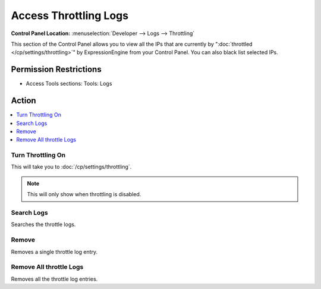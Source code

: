 .. # This source file is part of the open source project
   # ExpressionEngine User Guide (https://github.com/ExpressionEngine/ExpressionEngine-User-Guide)
   #
   # @link      https://expressionengine.com/
   # @copyright Copyright (c) 2003-2018, EllisLab, Inc. (https://ellislab.com)
   # @license   https://expressionengine.com/license Licensed under Apache License, Version 2.0

Access Throttling Logs
======================

.. rst-class:: cp-path

**Control Panel Location:** :menuselection:`Developer --> Logs --> Throttling`

.. Overview

This section of the Control Panel allows you to view all the IPs that
are currently by ":doc:`throttled </cp/settings/throttling>`" by
ExpressionEngine from your Control Panel. You can also black list
selected IPs.

.. Screenshot (optional)

.. Permissions

Permission Restrictions
-----------------------

* Access Tools sections: Tools: Logs

Action
------

.. contents::
  :local:
  :depth: 1

.. Each Action/Section

Turn Throttling On
~~~~~~~~~~~~~~~~~~

This will take you to :doc:`/cp/settings/throttling`.

.. note:: This will only show when throttling is disabled.

Search Logs
~~~~~~~~~~~

Searches the throttle logs.

Remove
~~~~~~

Removes a single throttle log entry.

Remove All throttle Logs
~~~~~~~~~~~~~~~~~~~~~~~~~

Removes all the throttle log entries.